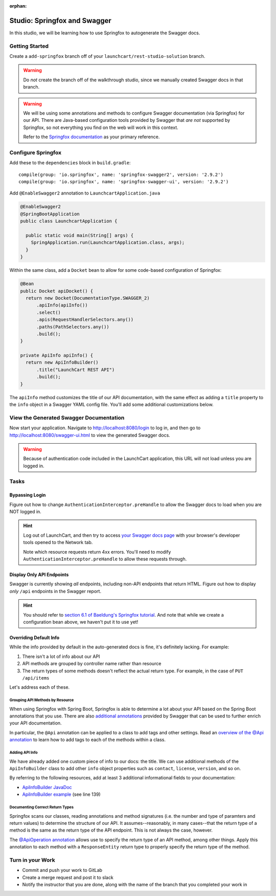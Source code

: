 :orphan:

.. _swagger-studio:

=============================
Studio: Springfox and Swagger
=============================

In this studio, we will be learning how to use Springfox to autogenerate the Swagger docs.

Getting Started
===============

Create a ``add-springfox`` branch off of your ``launchcart/rest-studio-solution`` branch.

.. warning:: Do *not* create the branch off of the walkthrough studio, since we manually created Swagger docs in that branch.

.. warning::

  We will be using some annotations and methods to configure Swagger documentation (via Springfox) for our API. There are Java-based configuration tools provided by Swagger that *are not* supported by Springfox, so not everything you find on the web will work in this context.

  Refer to the `Springfox documentation <http://springfox.github.io/springfox/docs/current/>`_ as your primary reference.

Configure Springfox
===================

Add these to the ``dependencies`` block in ``build.gradle``: ::

    compile(group: 'io.springfox', name: 'springfox-swagger2', version: '2.9.2')
    compile(group: 'io.springfox', name: 'springfox-swagger-ui', version: '2.9.2')


Add ``@EnableSwagger2`` annotation to ``LaunchcartApplication.java``

.. code-block:: java

  @EnableSwagger2
  @SpringBootApplication
  public class LaunchcartApplication {

    public static void main(String[] args) {
      SpringApplication.run(LaunchcartApplication.class, args);
    }
  }

Within the same class, add a ``Docket`` bean to allow for some code-based configuration of Springfox:

.. code-block:: java

  @Bean
  public Docket apiDocket() {
    return new Docket(DocumentationType.SWAGGER_2)
        .apiInfo(apiInfo())
        .select()
        .apis(RequestHandlerSelectors.any())
        .paths(PathSelectors.any())
        .build();
  }

  private ApiInfo apiInfo() {
    return new ApiInfoBuilder()
        .title("LaunchCart REST API")
        .build();
  }

The ``apiInfo`` method customizes the title of our API documentation, with the same effect as adding a ``title`` property to the ``info`` object in a Swagger YAML config file. You'll add some additional customizations below.

View the Generated Swagger Documentation
========================================

Now start your application. Navigate to http://localhost:8080/login to log in, and then go to http://localhost:8080/swagger-ui.html to view the generated Swagger docs.

.. Warning::

  Because of authentication code included in the LaunchCart application, this URL will not load unless you are logged in.

Tasks
=====

Bypassing Login
---------------

Figure out how to change ``AuthenticationInterceptor.preHandle`` to allow the Swagger docs to load when you are NOT logged in.

.. hint::

  Log out of LaunchCart, and then try to access `your Swagger docs page <http://localhost:8080/swagger-ui.html>`_ with your browser's developer tools opened to the Network tab.

  Note which resource requests return 4xx errors. You'll need to modify ``AuthenticationInterceptor.preHandle`` to allow these requests through.

Display Only API Endpoints
--------------------------

Swagger is currently showing *all* endpoints, including non-API endpoints that return HTML. Figure out how to display *only* ``/api`` endpoints in the Swagger report.

.. hint:: You should refer to `section 6.1 of Baeldung's Springfox tutorial <https://www.baeldung.com/swagger-2-documentation-for-spring-rest-api#advanced>`_. And note that while we create a configuration bean above, we haven't put it to use yet!

Overriding Default Info
-----------------------

While the info provided by default in the auto-generated docs is fine, it's definitely lacking. For example:

1. There isn't a lot of info about our API
2. API methods are grouped by controller name rather than resource
3. The return types of some methods doesn't reflect the actual return type. For example, in the case of ``PUT /api/items``

.. image:: /_static/images/springfox-docs-default-1.png

.. image:: /_static/images/springfox-docs-default-2.png

Let's address each of these.

Grouping API Methods by Resource
^^^^^^^^^^^^^^^^^^^^^^^^^^^^^^^^

When using Springfox with Spring Boot, Springfox is able to determine a lot about your API based on the Spring Boot annotations that you use. There are also `additional annotations <https://github.com/swagger-api/swagger-core/wiki/Annotations-1.5.X>`_ provided by Swagger that can be used to further enrich your API documentation.

In particular, the ``@Api`` annotation can be applied to a class to add tags and other settings. Read an `overview of the @Api annotation <https://github.com/swagger-api/swagger-core/wiki/Annotations-1.5.X#api>`_ to learn how to add tags to each of the methods within a class.

Adding API Info
^^^^^^^^^^^^^^^

We have already added one custom piece of info to our docs: the title. We can use additional methods of the ``ApiInfoBuilder`` class to add other ``info`` object properties such as ``contact``, ``license``, ``version``, and so on.

By referring to the following resources, add at least 3 additional informational fields to your documentation:

- `ApiInfoBuilder JavaDoc <http://springfox.github.io/springfox/javadoc/current/springfox/documentation/builders/ApiInfoBuilder.html>`_
- `ApiInfoBuilder example <https://github.com/springfox/springfox-demos/blob/master/boot-swagger/src/main/java/springfoxdemo/boot/swagger/Application.java>`_ (see line 139)

Documenting Correct Return Types
^^^^^^^^^^^^^^^^^^^^^^^^^^^^^^^^

Springfox scans our classes, reading annotations and method signatures (i.e. the number and type of paramters and return values) to determine the structure of our API. It assumes--reasonably, in many cases--that the return type of a method is the same as the return type of the API endpoint. This is not always the case, however.

The `@ApiOperation annotation <https://github.com/swagger-api/swagger-core/wiki/Annotations-1.5.X#apioperation>`_ allows use to specify the return type of an API method, among other things. Apply this annotation to each method with a ``ResponseEntity`` return type to properly specify the return type of the method.

Turn in your Work
=================

* Commit and push your work to GitLab
* Create a merge request and post it to slack
* Notify the instructor that you are done, along with the name of the branch that you completed your work in
